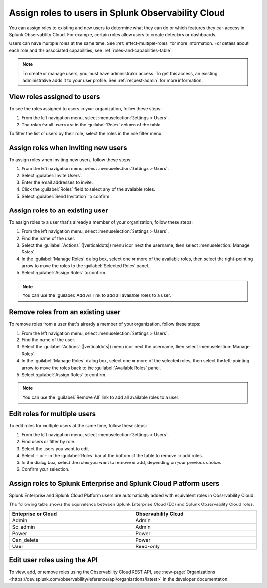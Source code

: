 .. _users-assign-roles:

********************************************************
Assign roles to users in Splunk Observability Cloud
********************************************************

.. meta::
   :description:  Manage users: Add one or more roles to a user in Observability Cloud.

You can assign roles to existing and new users to determine what they can do or which features they can access in Splunk Observability Cloud. For example, certain roles allow users to create detectors or dashboards.

Users can have multiple roles at the same time. See :ref:`effect-multiple-roles` for more information. For details about each role and the associated capabilities, see :ref:`roles-and-capabilities-table`.

.. note:: To create or manage users, you must have administrator access. To get this access, an existing administrative adds it to your user profile. See :ref:`request-admin` for more information.

View roles assigned to users
=====================================

To see the roles assigned to users in your organization, follow these steps:

#. From the left navigation menu, select :menuselection:`Settings > Users`.
#. The roles for all users are in the :guilabel:`Roles` column of the table.

To filter the list of users by their role, select the roles in the role filter menu.


Assign roles when inviting new users
=====================================

To assign roles when inviting new users, follow these steps:

#. From the left navigation menu, select :menuselection:`Settings > Users`.
#. Select :guilabel:`Invite Users`.
#. Enter the email addresses to invite.
#. Click the :guilabel:`Roles` field to select any of the available roles.
#. Select :guilabel:`Send Invitation` to confirm.


Assign roles to an existing user
=====================================

To assign roles to a user that's already a member of your organization, follow these steps:

#. From the left navigation menu, select :menuselection:`Settings > Users`.
#. Find the name of the user.
#. Select the :guilabel:`Actions` (|verticaldots|) menu icon next the username, then select :menuselection:`Manage Roles`.
#. In the :guilabel:`Manage Roles` dialog box, select one or more of the available roles, then select the right-pointing arrow to move the roles to the :guilabel:`Selected Roles` panel.
#. Select :guilabel:`Assign Roles` to confirm.

.. note:: You can use the :guilabel:`Add All` link to add all available roles to a user.


Remove roles from an existing user
=====================================

To remove roles from a user that's already a member of your organization, follow these steps:

#. From the left navigation menu, select :menuselection:`Settings > Users`.
#. Find the name of the user.
#. Select the :guilabel:`Actions` (|verticaldots|) menu icon next the username, then select :menuselection:`Manage Roles`.
#. In the :guilabel:`Manage Roles` dialog box, select one or more of the selected roles, then select the left-pointing arrow to move the roles back to the :guilabel:`Available Roles` panel.
#. Select :guilabel:`Assign Roles` to confirm.

.. note:: You can use the :guilabel:`Remove All` link to add all available roles to a user.


Edit roles for multiple users
=====================================

To edit roles for multiple users at the same time, follow these steps:

#. From the left navigation menu, select :menuselection:`Settings > Users`.
#. Find users or filter by role.
#. Select the users you want to edit.
#. Select ``-`` or ``+`` in the :guilabel:`Roles` bar at the bottom of the table to remove or add roles.
#. In the dialog box, select the roles you want to remove or add, depending on your previous choice.
#. Confirm your selection.


Assign roles to Splunk Enterprise and Splunk Cloud Platform users
============================================================================

Splunk Enterprise and Splunk Cloud Platform users are automatically added with equivalent roles in Observability Cloud.

The following table shows the equivalence between Splunk Enterprise Cloud (EC) and Splunk Observability Cloud roles.

.. list-table::
   :header-rows: 1
   :widths: 50 50
   :width: 100%

   * - :strong:`Enteprise or Cloud`
     - :strong:`Observability Cloud`

   * - Admin
     - Admin

   * - Sc_admin
     - Admin

   * - Power
     - Power

   * - Can_delete
     - Power

   * - User
     - Read-only


Edit user roles using the API
===============================

To view, add, or remove roles using the Observability Cloud REST API, see :new-page:`Organizations <https://dev.splunk.com/observability/reference/api/organizations/latest>` in the developer documentation.
